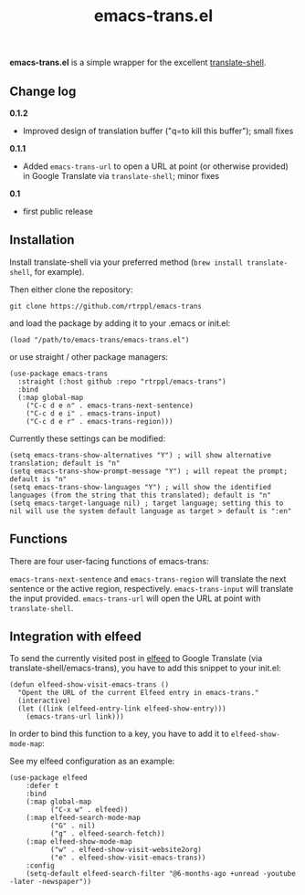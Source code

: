 #+title: emacs-trans.el

*emacs-trans.el* is a simple wrapper for the excellent [[https://github.com/soimort/translate-shell][translate-shell]]. 

** Change log

*0.1.2*
- Improved design of translation buffer ("q=to kill this buffer"); small fixes

*0.1.1*
- Added =emacs-trans-url= to open a URL at point (or otherwise provided) in Google Translate via =translate-shell=; minor fixes

*0.1*
- first public release

** Installation

Install translate-shell via your preferred method (=brew install translate-shell=, for example).

Then either clone the repository:

=git clone https://github.com/rtrppl/emacs-trans=

and load the package by adding it to your .emacs or init.el:

#+begin_src elisp
(load "/path/to/emacs-trans/emacs-trans.el") 
#+end_src

or use straight / other package managers:

#+begin_src elisp
(use-package emacs-trans
  :straight (:host github :repo "rtrppl/emacs-trans")
  :bind
  (:map global-map
	("C-c d e n" . emacs-trans-next-sentence)
	("C-c d e i" . emacs-trans-input)
	("C-c d e r" . emacs-trans-region)))
#+end_src

Currently these settings can be modified:

#+begin_src elisp
(setq emacs-trans-show-alternatives "Y") ; will show alternative translation; default is "n"
(setq emacs-trans-show-prompt-message "Y") ; will repeat the prompt; default is "n"
(setq emacs-trans-show-languages "Y") ; will show the identified languages (from the string that this translated); default is "n"
(setq emacs-target-language nil) ; target language; setting this to nil will use the system default language as target > default is ":en"
#+end_src

** Functions

There are four user-facing functions of emacs-trans:

=emacs-trans-next-sentence= and =emacs-trans-region= will translate the next sentence or the active region, respectively. =emacs-trans-input= will translate the input provided. =emacs-trans-url= will open the URL at point with =translate-shell=.

** Integration with elfeed

To send the currently visited post in [[https://github.com/skeeto/elfeed][elfeed]] to Google Translate (via translate-shell/emacs-trans), you have to add this snippet to your init.el:

#+begin_src elisp
(defun elfeed-show-visit-emacs-trans ()
  "Opent the URL of the current Elfeed entry in emacs-trans."
  (interactive)
  (let ((link (elfeed-entry-link elfeed-show-entry)))
    (emacs-trans-url link)))
#+end_src

In order to bind this function to a key, you have to add it to =elfeed-show-mode-map=:

See my elfeed configuration as an example:

#+begin_src elisp
(use-package elfeed
	:defer t
	:bind
	(:map global-map
	      ("C-x w" . elfeed))
	(:map elfeed-search-mode-map
	      ("G" . nil)
	      ("g" . elfeed-search-fetch))
	(:map elfeed-show-mode-map
	      ("w" . elfeed-show-visit-website2org)
	      ("e" . elfeed-show-visit-emacs-trans))
	:config
	(setq-default elfeed-search-filter "@6-months-ago +unread -youtube -later -newspaper"))
#+end_src
